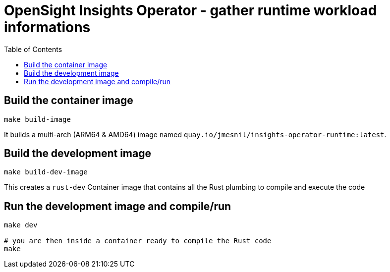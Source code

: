 # OpenSight Insights Operator - gather runtime workload informations
:toc:

## Build the container image

[source,bash]
----
make build-image
----

It builds a multi-arch (ARM64 & AMD64) image named `quay.io/jmesnil/insights-operator-runtime:latest`.

## Build the development image

[source,bash]
----
make build-dev-image
----

This creates a `rust-dev` Container image that contains all the Rust plumbing to compile and execute the code

## Run the development image and compile/run 

[source,bash]
----
make dev

# you are then inside a container ready to compile the Rust code
make
----
